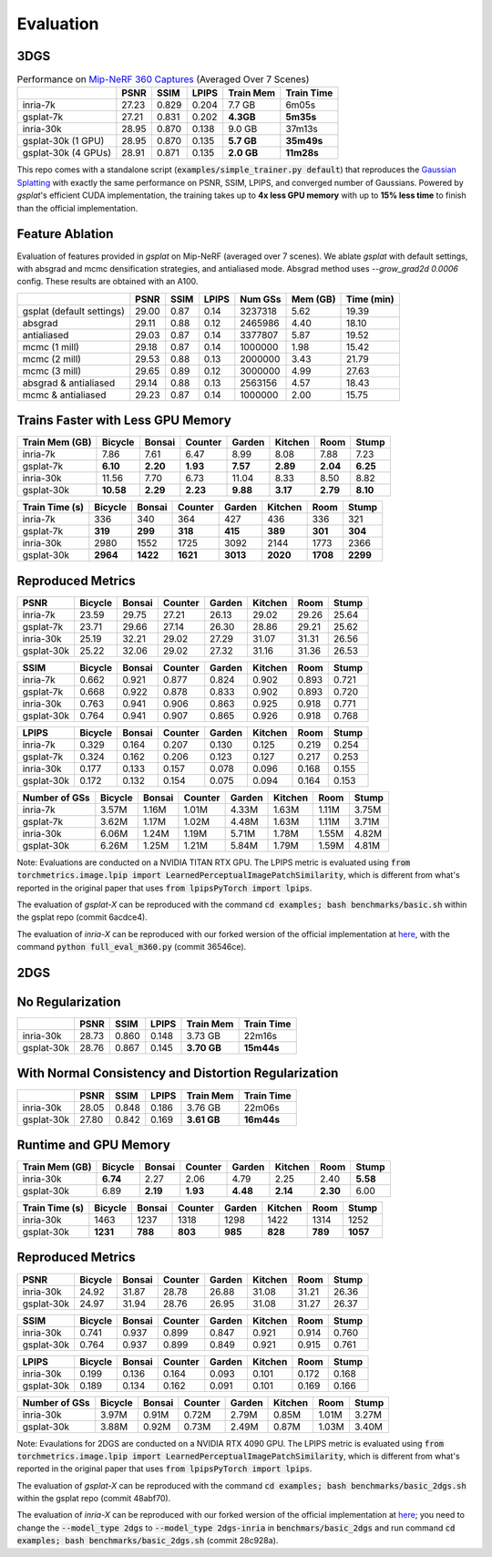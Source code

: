 Evaluation
===================================

3DGS
----------------------------------------------

.. table:: Performance on `Mip-NeRF 360 Captures <https://jonbarron.info/mipnerf360/>`_ (Averaged Over 7 Scenes)

    +---------------------+-------+-------+-------+------------------+------------+
    |                     | PSNR  | SSIM  | LPIPS | Train Mem        | Train Time |
    +=====================+=======+=======+=======+==================+============+
    | inria-7k            | 27.23 | 0.829 | 0.204 | 7.7 GB           | 6m05s      |
    +---------------------+-------+-------+-------+------------------+------------+
    | gsplat-7k           | 27.21 | 0.831 | 0.202 | **4.3GB**        | **5m35s**  |
    +---------------------+-------+-------+-------+------------------+------------+
    | inria-30k           | 28.95 | 0.870 | 0.138 | 9.0 GB           | 37m13s     |
    +---------------------+-------+-------+-------+------------------+------------+
    | gsplat-30k (1 GPU)  | 28.95 | 0.870 | 0.135 | **5.7 GB**       | **35m49s** |
    +---------------------+-------+-------+-------+------------------+------------+
    | gsplat-30k (4 GPUs) | 28.91 | 0.871 | 0.135 | **2.0 GB**       | **11m28s** |
    +---------------------+-------+-------+-------+------------------+------------+

This repo comes with a standalone script (:code:`examples/simple_trainer.py default`) that reproduces 
the `Gaussian Splatting <https://repo-sam.inria.fr/fungraph/3d-gaussian-splatting/>`_ with
exactly the same performance on PSNR, SSIM, LPIPS, and converged number of Gaussians. 
Powered by `gsplat`'s efficient CUDA implementation, the training takes up to 
**4x less GPU memory** with up to **15% less time** to finish than the official implementation.

Feature Ablation
----------------------------------------------
Evaluation of features provided in `gsplat` on Mip-NeRF (averaged over 7 scenes). We ablate `gsplat` with default settings, with absgrad and mcmc densification strategies, and antialiased mode.
Absgrad method uses `--grow_grad2d 0.0006` config. These results are obtained with an A100.

+-----------------------------+-------+-------+-------+----------+---------+------------+
|                             | PSNR  | SSIM  | LPIPS | Num GSs  | Mem (GB)| Time (min) |
+=============================+=======+=======+=======+==========+=========+============+
| gsplat (default settings)   | 29.00 | 0.87  | 0.14  | 3237318  | 5.62    | 19.39      |
+-----------------------------+-------+-------+-------+----------+---------+------------+
| absgrad                     | 29.11 | 0.88  | 0.12  | 2465986  | 4.40    | 18.10      |
+-----------------------------+-------+-------+-------+----------+---------+------------+
| antialiased                 | 29.03 | 0.87  | 0.14  | 3377807  | 5.87    | 19.52      |
+-----------------------------+-------+-------+-------+----------+---------+------------+
| mcmc  (1 mill)              | 29.18 | 0.87  | 0.14  | 1000000  | 1.98    | 15.42      |
+-----------------------------+-------+-------+-------+----------+---------+------------+
| mcmc  (2 mill)              | 29.53 | 0.88  | 0.13  | 2000000  | 3.43    | 21.79      |
+-----------------------------+-------+-------+-------+----------+---------+------------+
| mcmc  (3 mill)              | 29.65 | 0.89  | 0.12  | 3000000  | 4.99    | 27.63      |
+-----------------------------+-------+-------+-------+----------+---------+------------+
| absgrad & antialiased       | 29.14 | 0.88  | 0.13  | 2563156  | 4.57    | 18.43      |
+-----------------------------+-------+-------+-------+----------+---------+------------+
| mcmc & antialiased          | 29.23 | 0.87  | 0.14  | 1000000  | 2.00    | 15.75      |
+-----------------------------+-------+-------+-------+----------+---------+------------+


Trains Faster with Less GPU Memory
----------------------------------------------

+-----------------+---------+--------+---------+--------+---------+--------+--------+
| Train Mem (GB)  | Bicycle | Bonsai | Counter | Garden | Kitchen |  Room  | Stump  |
+=================+=========+========+=========+========+=========+========+========+
| inria-7k        |    7.86 |   7.61 |    6.47 |   8.99 |    8.08 |  7.88  |  7.23  |
+-----------------+---------+--------+---------+--------+---------+--------+--------+
| gsplat-7k       | **6.10**|**2.20**|**1.93** |**7.57**|**2.89** |**2.04**|**6.25**|
+-----------------+---------+--------+---------+--------+---------+--------+--------+
| inria-30k       |   11.56 |   7.70 |    6.73 |  11.04 |    8.33 |  8.50  |  8.82  |
+-----------------+---------+--------+---------+--------+---------+--------+--------+
| gsplat-30k      |**10.58**|**2.29**| **2.23**|**9.88**| **3.17**|**2.79**|**8.10**|
+-----------------+---------+--------+---------+--------+---------+--------+--------+

+-----------------+---------+--------+---------+--------+---------+--------+--------+
| Train Time (s)  | Bicycle | Bonsai | Counter | Garden | Kitchen |  Room  | Stump  |
+=================+=========+========+=========+========+=========+========+========+
| inria-7k        |    336  |   340  |    364  |    427 |    436  |  336   |  321   |
+-----------------+---------+--------+---------+--------+---------+--------+--------+
| gsplat-7k       |  **319**| **299**|  **318**| **415**|  **389**|**301** |**304** |
+-----------------+---------+--------+---------+--------+---------+--------+--------+
| inria-30k       |   2980  |   1552 |    1725 |   3092 |    2144 |  1773  |  2366  |
+-----------------+---------+--------+---------+--------+---------+--------+--------+
| gsplat-30k      | **2964**|**1422**| **1621**|**3013**|**2020** |**1708**|**2299**|
+-----------------+---------+--------+---------+--------+---------+--------+--------+

Reproduced Metrics
-------------------

+------------+---------+--------+---------+--------+---------+-------+-------+
| PSNR       | Bicycle | Bonsai | Counter | Garden | Kitchen |  Room | Stump |
+============+=========+========+=========+========+=========+=======+=======+
| inria-7k   |   23.59 |  29.75 |   27.21 |  26.13 |   29.02 | 29.26 | 25.64 |
+------------+---------+--------+---------+--------+---------+-------+-------+
| gsplat-7k  |   23.71 |  29.66 |   27.14 |  26.30 |   28.86 | 29.21 | 25.62 |
+------------+---------+--------+---------+--------+---------+-------+-------+
| inria-30k  |   25.19 |  32.21 |   29.02 |  27.29 |   31.07 | 31.31 | 26.56 |
+------------+---------+--------+---------+--------+---------+-------+-------+
| gsplat-30k |   25.22 |  32.06 |   29.02 |  27.32 |   31.16 | 31.36 | 26.53 |
+------------+---------+--------+---------+--------+---------+-------+-------+

+------------+---------+--------+---------+--------+---------+-------+-------+
| SSIM       | Bicycle | Bonsai | Counter | Garden | Kitchen |  Room | Stump |
+============+=========+========+=========+========+=========+=======+=======+
| inria-7k   | 0.662   | 0.921  | 0.877   | 0.824  | 0.902   | 0.893 | 0.721 |
+------------+---------+--------+---------+--------+---------+-------+-------+
| gsplat-7k  | 0.668   | 0.922  | 0.878   | 0.833  | 0.902   | 0.893 | 0.720 |
+------------+---------+--------+---------+--------+---------+-------+-------+
| inria-30k  | 0.763   | 0.941  | 0.906   | 0.863  | 0.925   | 0.918 | 0.771 |
+------------+---------+--------+---------+--------+---------+-------+-------+
| gsplat-30k | 0.764   | 0.941  | 0.907   | 0.865  | 0.926   | 0.918 | 0.768 |
+------------+---------+--------+---------+--------+---------+-------+-------+

+------------+---------+--------+---------+--------+---------+-------+-------+
| LPIPS      | Bicycle | Bonsai | Counter | Garden | Kitchen |  Room | Stump |
+============+=========+========+=========+========+=========+=======+=======+
| inria-7k   | 0.329   | 0.164  | 0.207   | 0.130  | 0.125   | 0.219 | 0.254 |
+------------+---------+--------+---------+--------+---------+-------+-------+
| gsplat-7k  | 0.324   | 0.162  | 0.206   | 0.123  | 0.127   | 0.217 | 0.253 |
+------------+---------+--------+---------+--------+---------+-------+-------+
| inria-30k  | 0.177   | 0.133  | 0.157   | 0.078  | 0.096   | 0.168 | 0.155 |
+------------+---------+--------+---------+--------+---------+-------+-------+
| gsplat-30k | 0.172   | 0.132  | 0.154   | 0.075  | 0.094   | 0.164 | 0.153 |
+------------+---------+--------+---------+--------+---------+-------+-------+

+-----------------+---------+--------+---------+--------+---------+-------+-------+
| Number of GSs   | Bicycle | Bonsai | Counter | Garden | Kitchen |  Room | Stump |
+=================+=========+========+=========+========+=========+=======+=======+
| inria-7k        |   3.57M |  1.16M |   1.01M |  4.33M |   1.63M | 1.11M | 3.75M |
+-----------------+---------+--------+---------+--------+---------+-------+-------+
| gsplat-7k       |   3.62M |  1.17M |   1.02M |  4.48M |   1.63M | 1.11M | 3.71M |
+-----------------+---------+--------+---------+--------+---------+-------+-------+
| inria-30k       |   6.06M |  1.24M |   1.19M |  5.71M |   1.78M | 1.55M | 4.82M |
+-----------------+---------+--------+---------+--------+---------+-------+-------+
| gsplat-30k      |   6.26M |  1.25M |   1.21M |  5.84M |   1.79M | 1.59M | 4.81M |
+-----------------+---------+--------+---------+--------+---------+-------+-------+

Note: Evaluations are conducted on a NVIDIA TITAN RTX GPU. The LPIPS metric is evaluated
using :code:`from torchmetrics.image.lpip import LearnedPerceptualImagePatchSimilarity`, which
is different from what's reported in the original paper that uses 
:code:`from lpipsPyTorch import lpips`.

The evaluation of `gsplat-X` can be reproduced with the command 
:code:`cd examples; bash benchmarks/basic.sh` 
within the gsplat repo (commit 6acdce4). 

The evaluation of `inria-X` can be 
reproduced with our forked wersion of the official implementation at 
`here <https://github.com/liruilong940607/gaussian-splatting/tree/benchmark>`_, 
with the command :code:`python full_eval_m360.py` (commit 36546ce).

2DGS
----------------------------------------------

No Regularization
----------------------------------------------

.. table:: Performance on `Mip-NeRF 360 Captures <https://jonbarron.info/mipnerf360/>`_ (Averaged Over 7 Scenes)

+---------------------+-------+-------+-------+------------------+------------+
|                     | PSNR  | SSIM  | LPIPS | Train Mem        | Train Time |
+=====================+=======+=======+=======+==================+============+
| inria-30k           | 28.73 | 0.860 | 0.148 | 3.73 GB          | 22m16s     |
+---------------------+-------+-------+-------+------------------+------------+
| gsplat-30k          | 28.76 | 0.867 | 0.145 | **3.70 GB**      | **15m44s** |
+---------------------+-------+-------+-------+------------------+------------+

With Normal Consistency and Distortion Regularization
------------------------------------------------------

+---------------------+-------+-------+-------+------------------+------------+
|                     | PSNR  | SSIM  | LPIPS | Train Mem        | Train Time |
+=====================+=======+=======+=======+==================+============+
| inria-30k           | 28.05 | 0.848 | 0.186 | 3.76 GB          | 22m06s     |
+---------------------+-------+-------+-------+------------------+------------+
| gsplat-30k          | 27.80 | 0.842 | 0.169 | **3.61 GB**      | **16m44s** |
+---------------------+-------+-------+-------+------------------+------------+

Runtime and GPU Memory
----------------------------------------------

+-----------------+---------+--------+---------+--------+---------+--------+--------+
| Train Mem (GB)  | Bicycle | Bonsai | Counter | Garden | Kitchen |  Room  | Stump  |
+=================+=========+========+=========+========+=========+========+========+
| inria-30k       |**6.74** |   2.27 |    2.06 |  4.79  |    2.25 |  2.40  |**5.58**|
+-----------------+---------+--------+---------+--------+---------+--------+--------+
| gsplat-30k      |   6.89  |**2.19**| **1.93**|**4.48**| **2.14**|**2.30**|  6.00  |
+-----------------+---------+--------+---------+--------+---------+--------+--------+

+-----------------+---------+--------+---------+--------+---------+--------+--------+
| Train Time (s)  | Bicycle | Bonsai | Counter | Garden | Kitchen |  Room  | Stump  |
+=================+=========+========+=========+========+=========+========+========+
| inria-30k       |  1463   |   1237 |   1318  |   1298 |    1422 |  1314  |  1252  |
+-----------------+---------+--------+---------+--------+---------+--------+--------+
| gsplat-30k      |**1231** |**788** |  **803**| **985**|  **828**| **789**|**1057**|
+-----------------+---------+--------+---------+--------+---------+--------+--------+


Reproduced Metrics
----------------------------------------------

+------------+---------+--------+---------+--------+---------+-------+-------+
| PSNR       | Bicycle | Bonsai | Counter | Garden | Kitchen |  Room | Stump |
+============+=========+========+=========+========+=========+=======+=======+
| inria-30k  |   24.92 |  31.87 |   28.78 |  26.88 |   31.08 | 31.21 | 26.36 |
+------------+---------+--------+---------+--------+---------+-------+-------+
| gsplat-30k |   24.97 |  31.94 |   28.76 |  26.95 |   31.08 | 31.27 | 26.37 |
+------------+---------+--------+---------+--------+---------+-------+-------+

+------------+---------+--------+---------+--------+---------+-------+-------+
| SSIM       | Bicycle | Bonsai | Counter | Garden | Kitchen |  Room | Stump |
+============+=========+========+=========+========+=========+=======+=======+
| inria-30k  | 0.741   | 0.937  | 0.899   | 0.847  | 0.921   | 0.914 | 0.760 |
+------------+---------+--------+---------+--------+---------+-------+-------+
| gsplat-30k | 0.764   | 0.937  | 0.899   | 0.849  | 0.921   | 0.915 | 0.761 |
+------------+---------+--------+---------+--------+---------+-------+-------+

+------------+---------+--------+---------+--------+---------+-------+-------+
| LPIPS      | Bicycle | Bonsai | Counter | Garden | Kitchen |  Room | Stump |
+============+=========+========+=========+========+=========+=======+=======+
| inria-30k  | 0.199   | 0.136  | 0.164   | 0.093  | 0.101   | 0.172 | 0.168 |
+------------+---------+--------+---------+--------+---------+-------+-------+
| gsplat-30k | 0.189   | 0.134  | 0.162   | 0.091  | 0.101   | 0.169 | 0.166 |
+------------+---------+--------+---------+--------+---------+-------+-------+

+-----------------+---------+--------+---------+--------+---------+-------+-------+
| Number of GSs   | Bicycle | Bonsai | Counter | Garden | Kitchen |  Room | Stump |
+=================+=========+========+=========+========+=========+=======+=======+
| inria-30k       |   3.97M |  0.91M |   0.72M |  2.79M |   0.85M | 1.01M | 3.27M |
+-----------------+---------+--------+---------+--------+---------+-------+-------+
| gsplat-30k      |   3.88M |  0.92M |   0.73M |  2.49M |   0.87M | 1.03M | 3.40M |
+-----------------+---------+--------+---------+--------+---------+-------+-------+

Note: Evaulations for 2DGS are conducted on a NVIDIA RTX 4090 GPU. The LPIPS metric is evaluated
using :code:`from torchmetrics.image.lpip import LearnedPerceptualImagePatchSimilarity`, which
is different from what's reported in the original paper that uses 
:code:`from lpipsPyTorch import lpips`.

The evaluation of `gsplat-X` can be reproduced with the command 
:code:`cd examples; bash benchmarks/basic_2dgs.sh` 
within the gsplat repo (commit 48abf70). 

The evaluation of `inria-X` can be 
reproduced with our forked wersion of the official implementation at 
`here <https://github.com/hbb1/diff-surfel-rasterization>`_;
you need to change the :code:`--model_type 2dgs` to :code:`--model_type 2dgs-inria` in
:code:`benchmars/basic_2dgs` and run command :code:`cd examples; bash benchmarks/basic_2dgs.sh` (commit 28c928a).